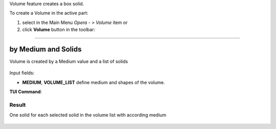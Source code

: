 .. |Volume_button.icon|    image:: images/Volume_button.png

Volume feature creates a box solid.

To create a Volume in the active part:

#. select in the Main Menu *Opera - > Volume* item  or
#. click |Volume_button.icon| **Volume** button in the toolbar:

--------------------------------------------------------------------------------

by Medium and Solids
-------------

Volume is created by a Medium value and a list of solids

.. figure:: images/Volume_create.png
   :align: center

Input fields:

- **MEDIUM**, **VOLUME_LIST** define medium and shapes of the volume.

**TUI Command**:

.. py:function:: model.addVolume(Part_doc, MEDIUM, VOLUME_LIST)

    :param part: The current part object.
    :param real: Medium name.
    :param real: List of solids.
    :return: Result object.

Result
""""""

One solid for each selected solid in the volume list with according medium

.. figure:: images/Volume1.png
   :align: center
